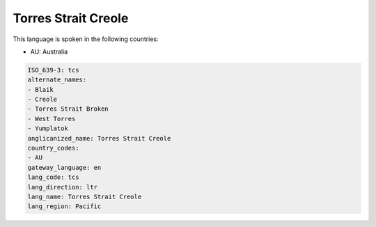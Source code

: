 .. _tcs:

Torres Strait Creole
====================

This language is spoken in the following countries:

* AU: Australia

.. code-block:: yaml

    ISO_639-3: tcs
    alternate_names:
    - Blaik
    - Creole
    - Torres Strait Broken
    - West Torres
    - Yumplatok
    anglicanized_name: Torres Strait Creole
    country_codes:
    - AU
    gateway_language: en
    lang_code: tcs
    lang_direction: ltr
    lang_name: Torres Strait Creole
    lang_region: Pacific
    
